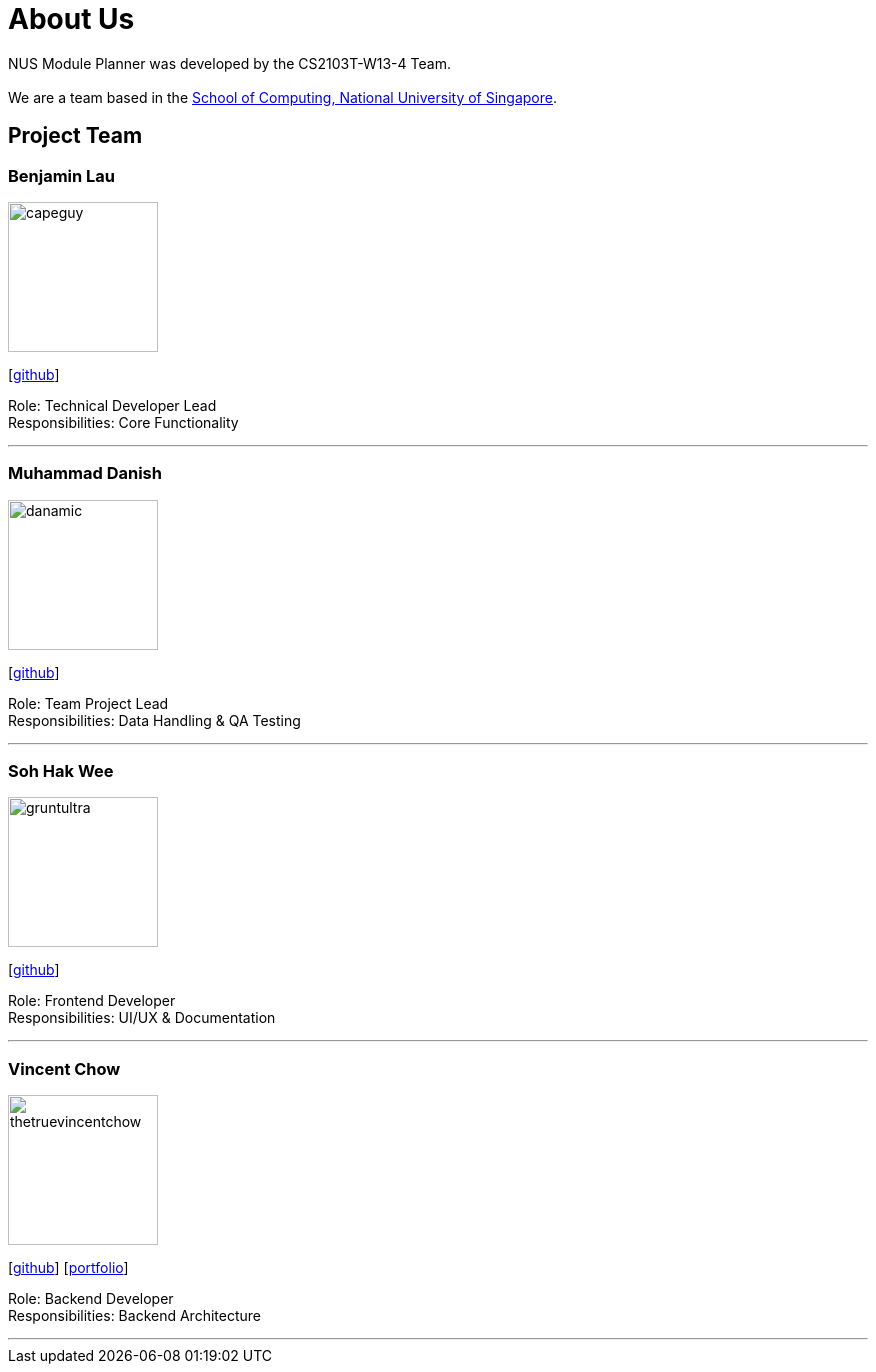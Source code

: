 = About Us
:site-section: AboutUs
:relfileprefix: team/
:imagesDir: images
:stylesDir: stylesheets

NUS Module Planner was developed by the CS2103T-W13-4 Team. +
{empty} +
We are a team based in the http://www.comp.nus.edu.sg[School of Computing, National University of Singapore].

== Project Team

=== Benjamin Lau
image::capeguy.png[width="150", align="left"]
{empty} [https://github.com/capeguy[github]]

Role: Technical Developer Lead +
Responsibilities: Core Functionality

'''

=== Muhammad Danish
image::danamic.png[width="150", align="left"]
{empty}[http://github.com/danamic[github]]

Role: Team Project Lead +
Responsibilities: Data Handling & QA Testing

'''

=== Soh Hak Wee
image::gruntultra.png[width="150", align="left"]
{empty}[http://github.com/gruntultra[github]]

Role: Frontend Developer +
Responsibilities: UI/UX & Documentation

'''

=== Vincent Chow
image::thetruevincentchow.png[width="150", align="left"]
{empty}[http://github.com/thetruevincentchow[github]]
{empty}[<<thetruevincentchow#, portfolio>>]

Role: Backend Developer +
Responsibilities: Backend Architecture

'''
